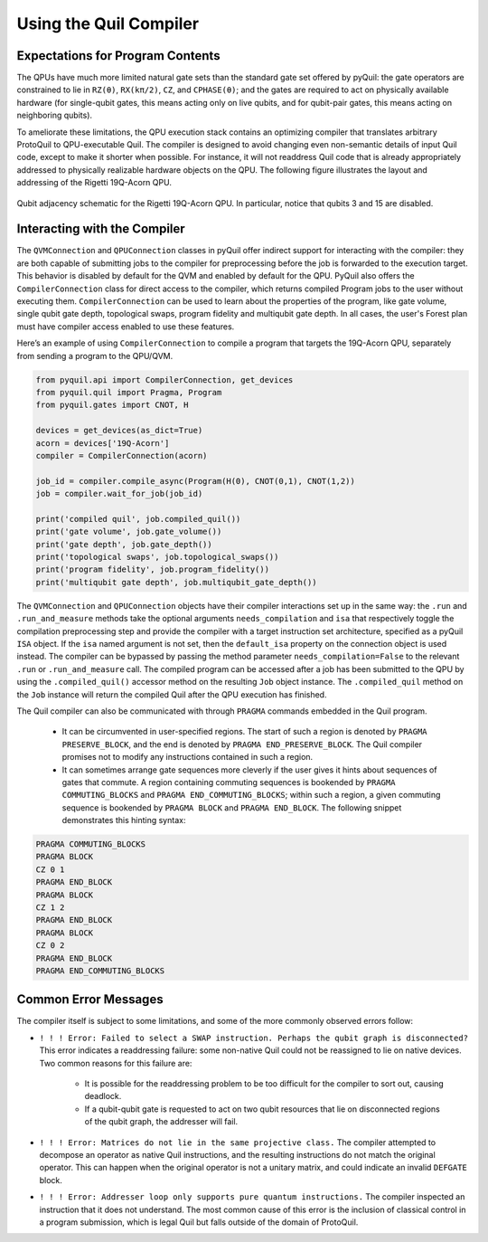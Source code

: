 .. _compiler:

Using the Quil Compiler
=======================


Expectations for Program Contents
---------------------------------

The QPUs have much more limited natural gate sets than the standard gate set offered by pyQuil: the
gate operators are constrained to lie in ``RZ(θ)``, ``RX(kπ/2)``, ``CZ``, and ``CPHASE(θ)``; and the
gates are required to act on physically available hardware (for single-qubit gates, this means
acting only on live qubits, and for qubit-pair gates, this means acting on neighboring qubits).

To ameliorate these limitations, the QPU execution stack contains an optimizing compiler that
translates arbitrary ProtoQuil to QPU-executable Quil.  The compiler is designed to avoid changing
even non-semantic details of input Quil code, except to make it shorter when possible.  For
instance, it will not readdress Quil code that is already appropriately addressed to physically
realizable hardware objects on the QPU.  The following figure illustrates the layout and addressing
of the Rigetti 19Q-Acorn QPU.

.. figure:: figures/qubit-connectivity.png
    :width: 540px
    :align: center
    :height: 300px
    :alt: alternate text
    :figclass: align-center

    Qubit adjacency schematic for the Rigetti 19Q-Acorn QPU. In particular, notice that qubits 3 and
    15 are disabled.


Interacting with the Compiler
-----------------------------

The ``QVMConnection`` and ``QPUConnection`` classes in pyQuil offer indirect support for interacting
with the compiler: they are both capable of submitting jobs to the compiler for preprocessing before
the job is forwarded to the execution target.  This behavior is disabled by default for the QVM and
enabled by default for the QPU.  PyQuil also offers the ``CompilerConnection`` class for direct
access to the compiler, which returns compiled Program jobs to the user without executing them.
``CompilerConnection`` can be used to learn about the properties of the program,
like gate volume, single qubit gate depth, topological swaps, program fidelity and multiqubit gate depth.
In all cases, the user's Forest plan must have compiler access enabled to use these features.

Here’s an example of using ``CompilerConnection`` to compile a program that targets the 19Q-Acorn QPU, separately from
sending a program to the QPU/QVM.

.. code:: python
	  
	  from pyquil.api import CompilerConnection, get_devices
	  from pyquil.quil import Pragma, Program
	  from pyquil.gates import CNOT, H
	  
	  devices = get_devices(as_dict=True)
	  acorn = devices['19Q-Acorn']
	  compiler = CompilerConnection(acorn)

	  job_id = compiler.compile_async(Program(H(0), CNOT(0,1), CNOT(1,2))
	  job = compiler.wait_for_job(job_id)

	  print('compiled quil', job.compiled_quil())
	  print('gate volume', job.gate_volume())
	  print('gate depth', job.gate_depth())
	  print('topological swaps', job.topological_swaps())
	  print('program fidelity', job.program_fidelity())
	  print('multiqubit gate depth', job.multiqubit_gate_depth())

The ``QVMConnection`` and ``QPUConnection`` objects have their compiler interactions set up in the
same way: the ``.run`` and ``.run_and_measure`` methods take the optional arguments
``needs_compilation`` and ``isa`` that respectively toggle the compilation preprocessing step and
provide the compiler with a target instruction set architecture, specified as a pyQuil ``ISA``
object.  If the ``isa`` named argument is not set, then the ``default_isa`` property on the
connection object is used instead. The compiler can be bypassed by passing the method parameter
``needs_compilation=False`` to the relevant ``.run`` or ``.run_and_measure`` call. The compiled program
can be accessed after a job has been submitted to the QPU by using the ``.compiled_quil()`` accessor method
on the resulting ``Job`` object instance. The ``.compiled_quil`` method on the ``Job`` instance will return
the compiled Quil after the QPU execution has finished.

The Quil compiler can also be communicated with through ``PRAGMA`` commands embedded in the Quil program.

    + It can be circumvented in user-specified regions. The start of such a region is denoted by ``PRAGMA PRESERVE_BLOCK``, and the end is denoted by ``PRAGMA END_PRESERVE_BLOCK``.  The Quil compiler promises not to modify any instructions contained in such a region.
    + It can sometimes arrange gate sequences more cleverly if the user gives it hints about sequences of gates that commute.  A region containing commuting sequences is bookended by ``PRAGMA COMMUTING_BLOCKS`` and ``PRAGMA END_COMMUTING_BLOCKS``; within such a region, a given commuting sequence is bookended by ``PRAGMA BLOCK`` and ``PRAGMA END_BLOCK``.  The following snippet demonstrates this hinting syntax:

.. code:: python

    PRAGMA COMMUTING_BLOCKS
    PRAGMA BLOCK
    CZ 0 1
    PRAGMA END_BLOCK
    PRAGMA BLOCK
    CZ 1 2
    PRAGMA END_BLOCK
    PRAGMA BLOCK
    CZ 0 2
    PRAGMA END_BLOCK
    PRAGMA END_COMMUTING_BLOCKS


Common Error Messages
---------------------

The compiler itself is subject to some limitations, and some of the more commonly observed errors
follow:

+ ``! ! ! Error: Failed to select a SWAP instruction. Perhaps the qubit graph is disconnected?``
  This error indicates a readdressing failure: some non-native Quil could not be reassigned to lie
  on native devices.  Two common reasons for this failure are:

    + It is possible for the readdressing problem to be too difficult for the compiler to sort out,
      causing deadlock.
    + If a qubit-qubit gate is requested to act on two qubit resources that lie on disconnected
      regions of the qubit graph, the addresser will fail.

+ ``! ! ! Error: Matrices do not lie in the same projective class.`` The compiler attempted to
  decompose an operator as native Quil instructions, and the resulting instructions do not match the
  original operator.  This can happen when the original operator is not a unitary matrix, and could
  indicate an invalid ``DEFGATE`` block.
+ ``! ! ! Error: Addresser loop only supports pure quantum instructions.`` The compiler inspected an
  instruction that it does not understand.  The most common cause of this error is the inclusion of
  classical control in a program submission, which is legal Quil but falls outside of the
  domain of ProtoQuil.

